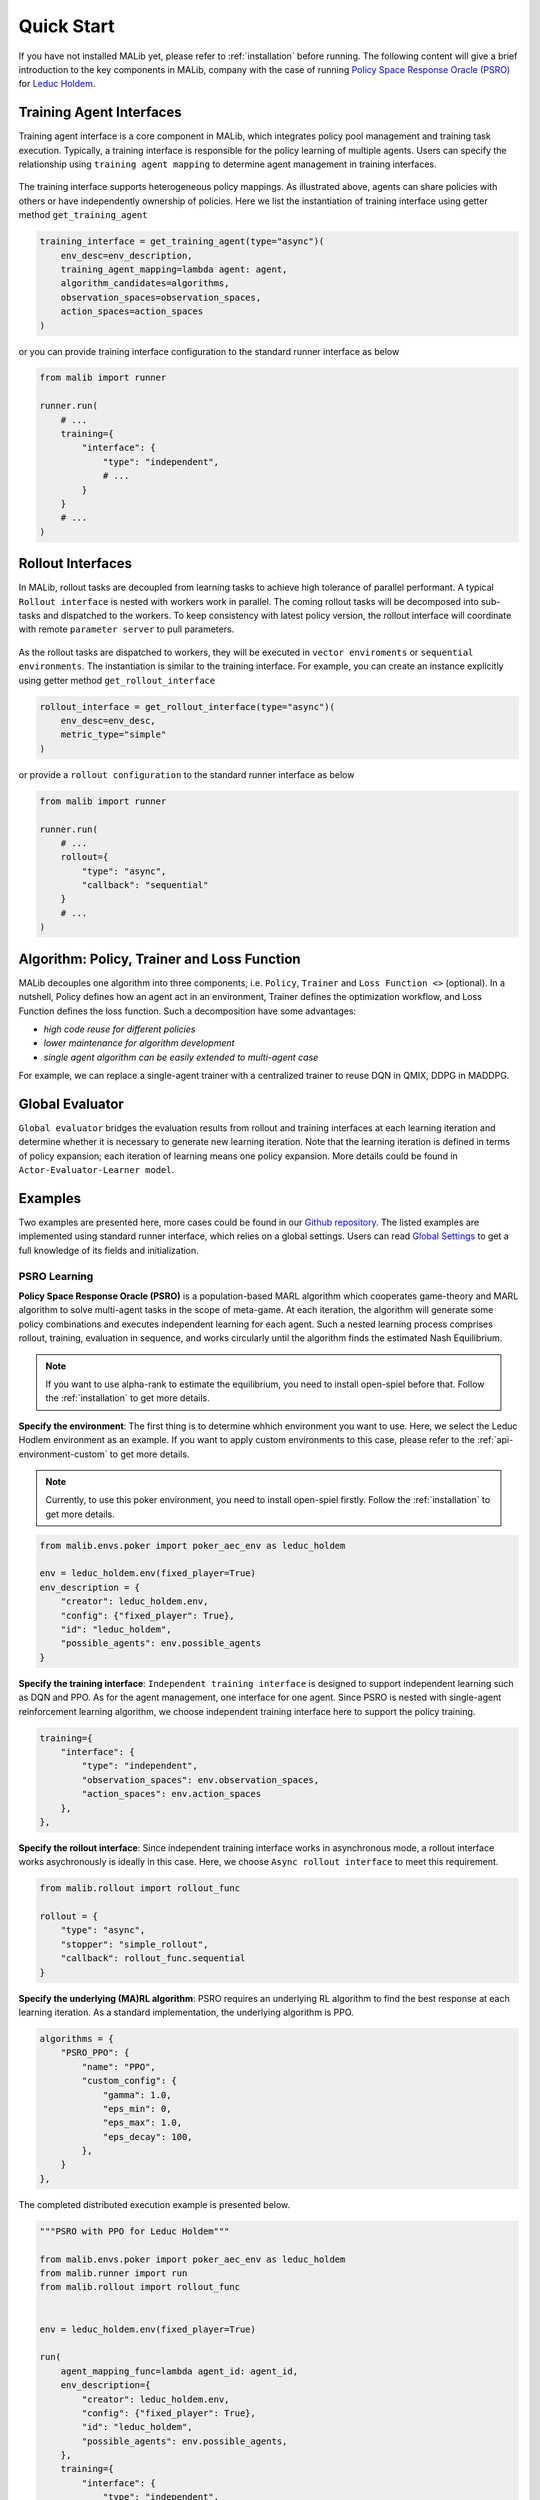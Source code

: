 .. _quick-start:

Quick Start
===========
If you have not installed MALib yet, please refer to :ref:`installation` before running. The following content will give a brief introduction to the key components in MALib, company with the case of running `Policy Space Response Oracle (PSRO) <https://arxiv.org/pdf/1711.00832.pdf>`_ for `Leduc Holdem <https://en.wikipedia.org/wiki/Texas_hold_%27em>`_.


Training Agent Interfaces
-------------------------
Training agent interface is a core component in MALib, which integrates policy pool management and training task execution. Typically, a training interface is responsible for the policy learning of multiple agents. Users can specify the relationship using ``training agent mapping`` to determine agent management in training interfaces.

.. figure:: ../imgs/training_agent_interface.svg
    :align: center

The training interface supports heterogeneous policy mappings. As illustrated above, agents can share policies with others or have independently ownership of policies. Here we list the instantiation of training interface using getter method ``get_training_agent``

.. code-block:: python

    training_interface = get_training_agent(type="async")(
        env_desc=env_description,
        training_agent_mapping=lambda agent: agent,
        algorithm_candidates=algorithms,
        observation_spaces=observation_spaces,
        action_spaces=action_spaces
    )

or you can provide training interface configuration to the standard runner interface as below

.. code-block:: python

    from malib import runner

    runner.run(
        # ...
        training={
            "interface": {
                "type": "independent",
                # ...
            }
        }
        # ...
    )


Rollout Interfaces
------------------
In MALib, rollout tasks are decoupled from learning tasks to achieve high tolerance of parallel performant. A typical ``Rollout interface`` is nested with workers work in parallel. The coming rollout tasks will be decomposed into sub-tasks and dispatched to the workers. To keep consistency with latest policy version, the rollout interface will coordinate with remote ``parameter server`` to pull parameters.

.. figure:: ../imgs/rollout_interface.svg
    :align: center


As the rollout tasks are dispatched to workers, they will be executed in ``vector enviroments`` or ``sequential environments``. The instantiation is similar to the training interface. For example, you can create an instance explicitly using getter method ``get_rollout_interface``

.. code-block:: python

    rollout_interface = get_rollout_interface(type="async")(
        env_desc=env_desc,
        metric_type="simple"
    )

or provide a ``rollout configuration`` to the standard runner interface as below

.. code-block:: python

    from malib import runner

    runner.run(
        # ...
        rollout={
            "type": "async",
            "callback": "sequential"
        }
        # ...
    )


Algorithm: Policy, Trainer and Loss Function
--------------------------------------------
MALib decouples one algorithm into three components, i.e. ``Policy``, ``Trainer`` and ``Loss Function <>`` (optional). In a nutshell, Policy defines how an agent act in an environment, Trainer defines the optimization workflow, and Loss Function defines the loss function. Such a decomposition have some advantages\:

* `high code reuse for different policies`
* `lower maintenance for algorithm development`
* `single agent algorithm can be easily extended to multi-agent case`


For example, we can replace a single-agent trainer with a centralized trainer to reuse DQN in QMIX, DDPG in MADDPG.


Global Evaluator
----------------
``Global evaluator`` bridges the evaluation results from rollout and training interfaces at each learning iteration and determine whether it is necessary to generate new learning iteration. Note that the learning iteration is defined in terms of policy expansion; each iteration of learning means one policy expansion.  More details could be found in ``Actor-Evaluator-Learner model``.


Examples
--------
Two examples are presented here, more cases could be found in our `Github repository <https://github.com/sjtu-marl/malib>`_. The listed examples are implemented using standard runner interface, which relies on a global settings. Users can read `Global Settings <https://github.com/sjtu-marl/malib/blob/main/malib/settings.py>`_ to get a full knowledge of its fields and initialization.


PSRO Learning
^^^^^^^^^^^^^

**Policy Space Response Oracle (PSRO)** is a population-based MARL algorithm which cooperates game-theory and MARL algorithm to solve multi-agent tasks in the scope of meta-game. At each iteration, the algorithm will generate some policy combinations and executes independent learning for each agent. Such a nested learning process comprises rollout, training, evaluation in sequence, and works circularly until the algorithm finds the estimated Nash Equilibrium. 

.. note:: If you want to use alpha\-rank to estimate the equilibrium, you need to install open\-spiel before that. Follow the :ref:`installation` to get more details.

**Specify the environment**: The first thing is to determine whhich environment you want to use. Here, we select the Leduc Hodlem environment as an example. If you want to apply custom environments to this case, please refer to the :ref:`api-environment-custom` to get more details.

.. note:: Currently, to use this poker environment, you need to install open-spiel firstly. Follow the :ref:`installation` to get more details.

.. code-block:: python

    from malib.envs.poker import poker_aec_env as leduc_holdem

    env = leduc_holdem.env(fixed_player=True)
    env_description = {
        "creator": leduc_holdem.env,
        "config": {"fixed_player": True},
        "id": "leduc_holdem",
        "possible_agents": env.possible_agents
    }


**Specify the training interface**: ``Independent training interface`` is designed to support independent learning such as DQN and PPO. As for the agent management, one interface for one agent. Since PSRO is nested with single-agent reinforcement learning algorithm, we choose independent training interface here to support the policy training.

.. code-block:: python

    training={
        "interface": {
            "type": "independent",
            "observation_spaces": env.observation_spaces,
            "action_spaces": env.action_spaces
        },
    },

**Specify the rollout interface**: Since independent training interface works in asynchronous mode, a rollout interface works asychronously is ideally in this case. Here, we choose ``Async rollout interface`` to meet this requirement.

.. code-block:: python

    from malib.rollout import rollout_func

    rollout = {
        "type": "async",
        "stopper": "simple_rollout",
        "callback": rollout_func.sequential
    }


**Specify the underlying (MA)RL algorithm**: PSRO requires an underlying RL algorithm to find the best response at each learning iteration. As a standard implementation, the underlying algorithm is PPO.

.. code-block:: python

    algorithms = {
        "PSRO_PPO": {
            "name": "PPO",
            "custom_config": {
                "gamma": 1.0,
                "eps_min": 0,
                "eps_max": 1.0,
                "eps_decay": 100,
            },
        }
    },


The completed distributed execution example is presented below.

.. code-block:: python

    """PSRO with PPO for Leduc Holdem"""

    from malib.envs.poker import poker_aec_env as leduc_holdem
    from malib.runner import run
    from malib.rollout import rollout_func


    env = leduc_holdem.env(fixed_player=True)

    run(
        agent_mapping_func=lambda agent_id: agent_id,
        env_description={
            "creator": leduc_holdem.env,
            "config": {"fixed_player": True},
            "id": "leduc_holdem",
            "possible_agents": env.possible_agents,
        },
        training={
            "interface": {
                "type": "independent",
                "observation_spaces": env.observation_spaces,
                "action_spaces": env.action_spaces
            },
        },
        algorithms={
            "PSRO_PPO": {
                "name": "PPO",
                "custom_config": {
                    "gamma": 1.0,
                    "eps_min": 0,
                    "eps_max": 1.0,
                    "eps_decay": 100,
                },
            }
        },
        rollout={
            "type": "async",
            "stopper": "simple_rollout",
            "callback": rollout_func.sequential
        }
    )
